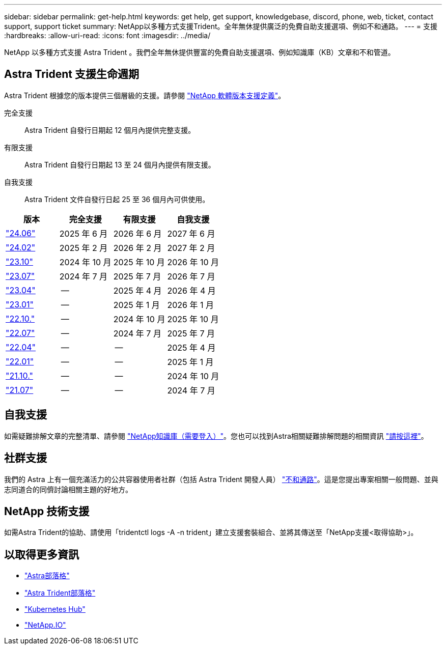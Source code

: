 ---
sidebar: sidebar 
permalink: get-help.html 
keywords: get help, get support, knowledgebase, discord, phone, web, ticket, contact support, support ticket 
summary: NetApp以多種方式支援Trident。全年無休提供廣泛的免費自助支援選項、例如不和通路。 
---
= 支援
:hardbreaks:
:allow-uri-read: 
:icons: font
:imagesdir: ../media/


[role="lead"]
NetApp 以多種方式支援 Astra Trident 。我們全年無休提供豐富的免費自助支援選項、例如知識庫（KB）文章和不和管道。



== Astra Trident 支援生命週期

Astra Trident 根據您的版本提供三個層級的支援。請參閱 link:https://mysupport.netapp.com/site/info/version-support["NetApp 軟體版本支援定義"^]。

完全支援:: Astra Trident 自發行日期起 12 個月內提供完整支援。
有限支援:: Astra Trident 自發行日期起 13 至 24 個月內提供有限支援。
自我支援:: Astra Trident 文件自發行日起 25 至 36 個月內可供使用。


[cols="1, 1, 1, 1"]
|===
| 版本 | 完全支援 | 有限支援 | 自我支援 


 a| 
link:https://docs.netapp.com/us-en/trident/index.html["24.06"^]
| 2025 年 6 月 | 2026 年 6 月 | 2027 年 6 月 


 a| 
link:https://docs.netapp.com/us-en/trident/index.html["24.02"^]
| 2025 年 2 月 | 2026 年 2 月 | 2027 年 2 月 


 a| 
link:https://docs.netapp.com/us-en/trident-2310/index.html["23.10"^]
| 2024 年 10 月 | 2025 年 10 月 | 2026 年 10 月 


 a| 
link:https://docs.netapp.com/us-en/trident-2307/index.html["23.07"^]
| 2024 年 7 月 | 2025 年 7 月 | 2026 年 7 月 


 a| 
link:https://docs.netapp.com/us-en/trident-2304/index.html["23.04"^]
| -- | 2025 年 4 月 | 2026 年 4 月 


 a| 
link:https://docs.netapp.com/us-en/trident-2301/index.html["23.01"^]
| -- | 2025 年 1 月 | 2026 年 1 月 


 a| 
link:https://docs.netapp.com/us-en/trident-2210/index.html["22.10."^]
| -- | 2024 年 10 月 | 2025 年 10 月 


 a| 
link:https://docs.netapp.com/us-en/trident-2207/index.html["22.07"^]
| -- | 2024 年 7 月 | 2025 年 7 月 


 a| 
link:https://docs.netapp.com/us-en/trident-2204/index.html["22.04"^]
| -- | -- | 2025 年 4 月 


 a| 
link:https://docs.netapp.com/us-en/trident-2201/index.html["22.01"^]
| -- | -- | 2025 年 1 月 


 a| 
link:https://docs.netapp.com/us-en/trident-2110/index.html["21.10."^]
| -- | -- | 2024 年 10 月 


 a| 
link:https://docs.netapp.com/us-en/trident-2107/index.html["21.07"^]
| -- | -- | 2024 年 7 月 
|===


== 自我支援

如需疑難排解文章的完整清單、請參閱 https://kb.netapp.com/Advice_and_Troubleshooting/Cloud_Services/Trident_Kubernetes["NetApp知識庫（需要登入）"^]。您也可以找到Astra相關疑難排解問題的相關資訊 https://kb.netapp.com/Advice_and_Troubleshooting/Cloud_Services/Astra["請按這裡"^]。



== 社群支援

我們的 Astra 上有一個充滿活力的公共容器使用者社群（包括 Astra Trident 開發人員） link:https://discord.gg/NetApp["不和通路"^]。這是您提出專案相關一般問題、並與志同道合的同儕討論相關主題的好地方。



== NetApp 技術支援

如需Astra Trident的協助、請使用「tridentctl logs -A -n trident」建立支援套裝組合、並將其傳送至「NetApp支援<取得協助>」。



== 以取得更多資訊

* link:https://cloud.netapp.com/blog/topic/astra["Astra部落格"^]
* link:https://netapp.io/persistent-storage-provisioner-for-kubernetes/["Astra Trident部落格"^]
* link:https://cloud.netapp.com/kubernetes-hub["Kubernetes Hub"^]
* link:https://netapp.io/["NetApp.IO"^]

